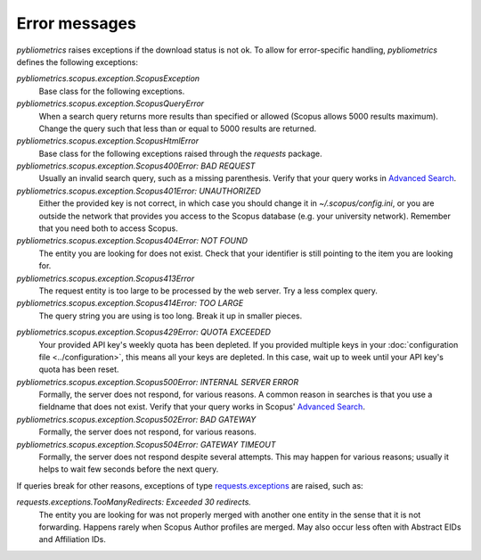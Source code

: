 Error messages
~~~~~~~~~~~~~~

`pybliometrics` raises exceptions if the download status is not ok.  To allow for error-specific handling, `pybliometrics` defines the following exceptions:

`pybliometrics.scopus.exception.ScopusException`
    Base class for the following exceptions.

`pybliometrics.scopus.exception.ScopusQueryError`
    When a search query returns more results than specified or allowed (Scopus allows 5000 results maximum).  Change the query such that less than or equal to 5000 results are returned.

`pybliometrics.scopus.exception.ScopusHtmlError`
    Base class for the following exceptions raised through the `requests` package.

`pybliometrics.scopus.exception.Scopus400Error: BAD REQUEST`
    Usually an invalid search query, such as a missing parenthesis.  Verify that your query works in `Advanced Search <https://www.scopus.com/search/form.uri?display=advanced>`_.

`pybliometrics.scopus.exception.Scopus401Error: UNAUTHORIZED`
    Either the provided key is not correct, in which case you should change it in `~/.scopus/config.ini`, or you are outside the network that provides you access to the Scopus database (e.g. your university network).  Remember that you need both to access Scopus.

`pybliometrics.scopus.exception.Scopus404Error: NOT FOUND`
    The entity you are looking for does not exist.  Check that your identifier is still pointing to the item you are looking for.

`pybliometrics.scopus.exception.Scopus413Error`
    The request entity is too large to be processed by the web server.  Try a less complex query.

`pybliometrics.scopus.exception.Scopus414Error: TOO LARGE`
    The query string you are using is too long.  Break it up in smaller pieces.

.. _Scopus429Error:

`pybliometrics.scopus.exception.Scopus429Error: QUOTA EXCEEDED`
    Your provided API key's weekly quota has been depleted.  If you provided multiple keys in your :doc:`configuration file <../configuration>`, this means all your keys are depleted.  In this case, wait up to week until your API key's quota has been reset.

`pybliometrics.scopus.exception.Scopus500Error: INTERNAL SERVER ERROR`
    Formally, the server does not respond, for various reasons.  A common reason in searches is that you use a fieldname that does not exist.  Verify that your query works in Scopus' `Advanced Search <https://www.scopus.com/search/form.uri?display=advanced>`_.

`pybliometrics.scopus.exception.Scopus502Error: BAD GATEWAY`
    Formally, the server does not respond, for various reasons.

`pybliometrics.scopus.exception.Scopus504Error: GATEWAY TIMEOUT`
    Formally, the server does not respond despite several attempts.  This may happen for various reasons; usually it helps to wait few seconds before the next query.

If queries break for other reasons, exceptions of type `requests.exceptions <http://docs.python-requests.org/en/master/api/#requests.RequestException>`_ are raised, such as:

`requests.exceptions.TooManyRedirects: Exceeded 30 redirects.`
    The entity you are looking for was not properly merged with another one entity in the sense that it is not forwarding.  Happens rarely when Scopus Author profiles are merged.  May also occur less often with Abstract EIDs and Affiliation IDs.
